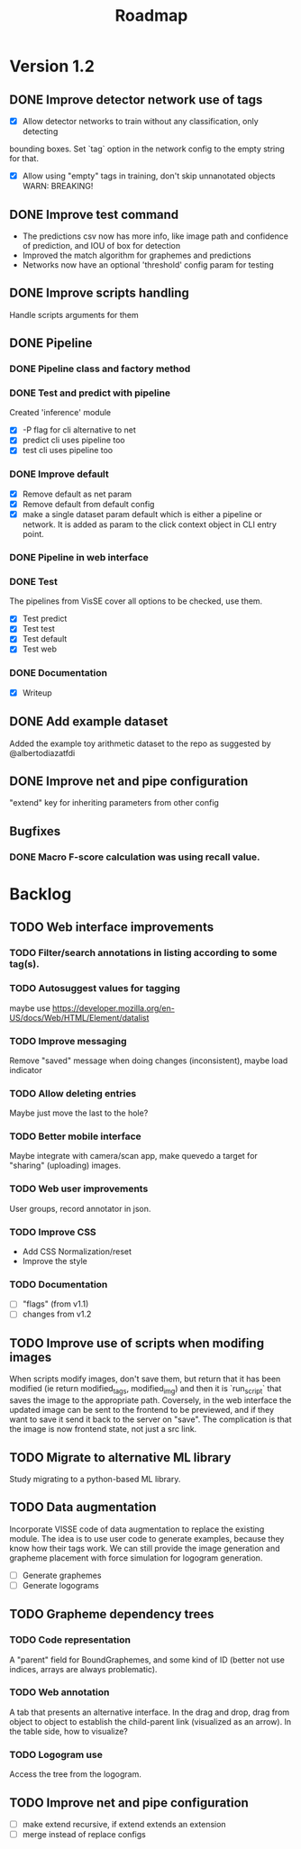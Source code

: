 #+title: Roadmap

* Version 1.2

** DONE Improve detector network use of tags

- [X] Allow detector networks to train without any classification, only detecting
bounding boxes. Set `tag` option in the network config to the empty string for
that.
- [X] Allow using "empty" tags in training, don't skip unnanotated objects
  WARN: BREAKING!

** DONE Improve test command
   CLOSED: [2021-09-28 Tue 19:46]

- The predictions csv now has more info, like image path and confidence of
  prediction, and IOU of box for detection
- Improved the match algorithm for graphemes and predictions
- Networks now have an optional 'threshold' config param for testing

** DONE Improve scripts handling
   CLOSED: [2021-10-14 Thu 21:45]

Handle scripts arguments for them

** DONE Pipeline
   CLOSED: [2021-12-10 Fri 22:34]

*** DONE Pipeline class and factory method
    CLOSED: [2021-11-10 Wed 20:04]

*** DONE Test and predict with pipeline
    CLOSED: [2021-11-11 Thu 19:19]

Created 'inference' module

- [X] -P flag for cli alternative to net
- [X] predict cli uses pipeline too
- [X] test cli uses pipeline too

*** DONE Improve default
    CLOSED: [2021-11-11 Thu 19:38]

- [X] Remove default as net param
- [X] Remove default from default config
- [X] make a single dataset param default which is either a pipeline or
  network. It is added as param to the click context object in CLI entry point.

*** DONE Pipeline in web interface
    CLOSED: [2021-11-12 Fri 14:15]

*** DONE Test
    CLOSED: [2021-11-12 Fri 14:16]

The pipelines from VisSE cover all options to be checked, use them.

- [X] Test predict
- [X] Test test
- [X] Test default
- [X] Test web

*** DONE Documentation
    CLOSED: [2021-12-10 Fri 22:32]

- [X] Writeup

** DONE Add example dataset
   CLOSED: [2021-10-15 Fri 14:41]

Added the example toy arithmetic dataset to the repo as suggested by
@albertodiazatfdi

** DONE Improve net and pipe configuration

"extend" key for inheriting parameters from other config

** Bugfixes

*** DONE Macro F-score calculation was using recall value.

* Backlog

** TODO Web interface improvements

*** TODO Filter/search annotations in listing according to some tag(s).

*** TODO Autosuggest values for tagging
maybe use https://developer.mozilla.org/en-US/docs/Web/HTML/Element/datalist

*** TODO Improve messaging
Remove "saved" message when doing changes (inconsistent), maybe load indicator

*** TODO Allow deleting entries
Maybe just move the last to the hole?

*** TODO Better mobile interface
Maybe integrate with camera/scan app, make quevedo a target for "sharing"
(uploading) images.

*** TODO Web user improvements
User groups, record annotator in json.

*** TODO Improve CSS

- Add CSS Normalization/reset
- Improve the style

*** TODO Documentation

- [ ] "flags" (from v1.1)
- [ ] changes from v1.2

** TODO Improve use of scripts when modifing images

When scripts modify images, don't save them, but return that it has been
modified (ie return modified_tags, modified_img) and then it is `run_script`
that saves the image to the appropriate path. Coversely, in the web interface
the updated image can be sent to the frontend to be previewed, and if they want
to save it send it back to the server on "save". The complication is that the
image is now frontend state, not just a src link.

** TODO Migrate to alternative ML library

Study migrating to a python-based ML library.

** TODO Data augmentation

Incorporate VISSE code of data augmentation to replace the existing module. The
idea is to use user code to generate examples, because they know how their tags
work. We can still provide the image generation and grapheme placement with
force simulation for logogram generation.

- [ ] Generate graphemes
- [ ] Generate logograms

** TODO Grapheme dependency trees

*** TODO Code representation

A "parent" field for BoundGraphemes, and some kind of ID (better not use
indices, arrays are always problematic).

*** TODO Web annotation

A tab that presents an alternative interface. In the drag and drop, drag from
object to object to establish the child-parent link (visualized as an arrow). In
the table side, how to visualize?

*** TODO Logogram use

Access the tree from the logogram.

** TODO Improve net and pipe configuration

- [ ] make extend recursive, if extend extends an extension
- [ ] merge instead of replace configs
